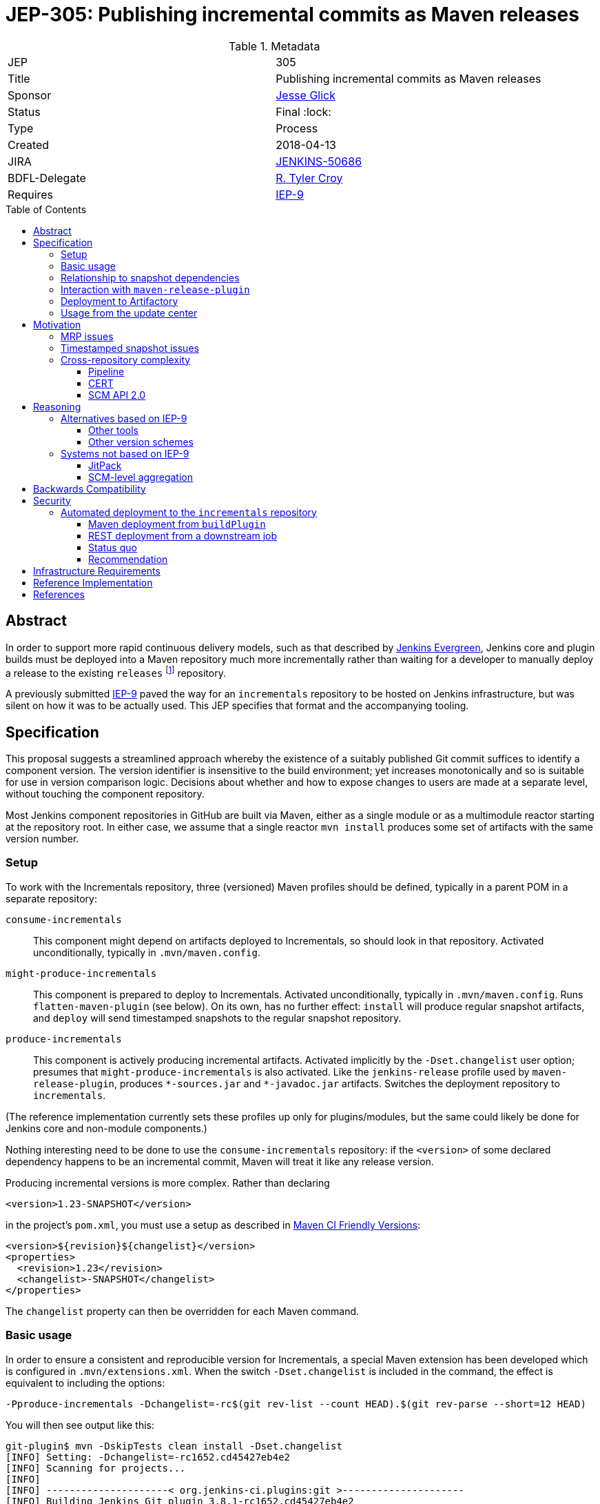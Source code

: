 = JEP-305: Publishing incremental commits as Maven releases
:toc: preamble
:toclevels: 3
ifdef::env-github[]
:tip-caption: :bulb:
:note-caption: :information_source:
:important-caption: :heavy_exclamation_mark:
:caution-caption: :fire:
:warning-caption: :warning:
endif::[]

.Metadata
[cols="2"]
|===
| JEP
| 305

| Title
| Publishing incremental commits as Maven releases

| Sponsor
| link:https://github.com/jglick[Jesse Glick]

// Use the script `set-jep-status <jep-number> <status>` to update the status.
| Status
| Final :lock:

| Type
| Process

| Created
| 2018-04-13

| JIRA
| link:https://issues.jenkins-ci.org/browse/JENKINS-50686[JENKINS-50686]

// Uncomment if there will be a BDFL delegate for this JEP.
| BDFL-Delegate
| link:https://github.com/rtyler[R. Tyler Croy]

| Requires
| link:https://github.com/jenkins-infra/iep/blob/master/iep-009/README.adoc[IEP-9]

// Uncomment and fill if this JEP is rendered obsolete by a later JEP
//| Superseded-By
//| :bulb: JEP-NUMBER :bulb:

// Uncomment when this JEP status is set to Accepted, Rejected or Withdrawn.
//| Resolution
//| :bulb: Link to relevant post in the jenkinsci-dev@ mailing list archives :bulb:

|===


== Abstract

In order to support more rapid continuous delivery models, such as that
described by
link:https://github.com/jenkinsci/jep/tree/master/jep/300[Jenkins Evergreen],
Jenkins core and plugin builds must be deployed into a Maven repository much
more incrementally rather than waiting for a developer to manually deploy a
release to the existing `releases` footnote:[https://repo.jenkins-ci.org/releases/]
repository.

A previously submitted
link:https://github.com/jenkins-infra/iep/blob/master/iep-009/README.adoc#specification[IEP-9]
paved the way for an `incrementals` repository to be hosted on Jenkins infrastructure,
but was silent on how it was to be actually used.
This JEP specifies that format and the accompanying tooling.

== Specification

This proposal suggests a streamlined approach whereby the existence of a suitably published Git commit suffices to identify a component version.
The version identifier is insensitive to the build environment;
yet increases monotonically and so is suitable for use in version comparison logic.
Decisions about whether and how to expose changes to users are made at a separate level, without touching the component repository.

Most Jenkins component repositories in GitHub are built via Maven,
either as a single module or as a multimodule reactor starting at the repository root.
In either case, we assume that a single reactor `mvn install` produces some set of artifacts with the same version number.

=== Setup

To work with the Incrementals repository, three (versioned) Maven profiles should be defined,
typically in a parent POM in a separate repository:

`consume-incrementals`::
This component might depend on artifacts deployed to Incrementals, so should look in that repository.
Activated unconditionally, typically in `.mvn/maven.config`.
`might-produce-incrementals`::
This component is prepared to deploy to Incrementals.
Activated unconditionally, typically in `.mvn/maven.config`.
Runs `flatten-maven-plugin` (see below).
On its own, has no further effect:
`install` will produce regular snapshot artifacts,
and `deploy` will send timestamped snapshots to the regular snapshot repository.
`produce-incrementals`::
This component is actively producing incremental artifacts.
Activated implicitly by the `-Dset.changelist` user option;
presumes that `might-produce-incrementals` is also activated.
Like the `jenkins-release` profile used by `maven-release-plugin`,
produces `+*-sources.jar+` and `+*-javadoc.jar+` artifacts.
Switches the deployment repository to `incrementals`.

(The reference implementation currently sets these profiles up only for plugins/modules,
but the same could likely be done for Jenkins core and non-module components.)

Nothing interesting need to be done to use the `consume-incrementals` repository:
if the `<version>` of some declared dependency happens to be an incremental commit,
Maven will treat it like any release version.

Producing incremental versions is more complex.
Rather than declaring

[source,xml]
----
<version>1.23-SNAPSHOT</version>
----

in the project’s `pom.xml`, you must use a setup as described in
link:https://maven.apache.org/maven-ci-friendly.html[Maven CI Friendly Versions]:

[source,xml]
----
<version>${revision}${changelist}</version>
<properties>
  <revision>1.23</revision>
  <changelist>-SNAPSHOT</changelist>
</properties>
----

The `changelist` property can then be overridden for each Maven command.

=== Basic usage

In order to ensure a consistent and reproducible version for Incrementals,
a special Maven extension has been developed which is configured in `.mvn/extensions.xml`.
When the switch `-Dset.changelist` is included in the command,
the effect is equivalent to including the options:

[source,bash]
----
-Pproduce-incrementals -Dchangelist=-rc$(git rev-list --count HEAD).$(git rev-parse --short=12 HEAD)
----

You will then see output like this:

....
git-plugin$ mvn -DskipTests clean install -Dset.changelist
[INFO] Setting: -Dchangelist=-rc1652.cd45427eb4e2
[INFO] Scanning for projects...
[INFO]
[INFO] ---------------------< org.jenkins-ci.plugins:git >---------------------
[INFO] Building Jenkins Git plugin 3.8.1-rc1652.cd45427eb4e2
[INFO] --------------------------------[ hpi ]---------------------------------
…
[INFO] --- maven-install-plugin:2.5.2:install (default-install) @ git ---
[INFO] Installing …/git-plugin/target/git.hpi to …/.m2/repository/org/jenkins-ci/plugins/git/3.8.1-rc1652.cd45427eb4e2/git-3.8.1-rc1652.cd45427eb4e2.hpi
[INFO] Installing …/git-plugin/.flattened-pom.xml to …/.m2/repository/org/jenkins-ci/plugins/git/3.8.1-rc1652.cd45427eb4e2/git-3.8.1-rc1652.cd45427eb4e2.pom
[INFO] Installing …/git-plugin/target/git.jar to …/.m2/repository/org/jenkins-ci/plugins/git/3.8.1-rc1652.cd45427eb4e2/git-3.8.1-rc1652.cd45427eb4e2.jar
[INFO] Installing …/git-plugin/target/git-tests.jar to …/.m2/repository/org/jenkins-ci/plugins/git/3.8.1-rc1652.cd45427eb4e2/git-3.8.1-rc1652.cd45427eb4e2-tests.jar
[INFO] Installing …/git-plugin/target/git-sources.jar to …/.m2/repository/org/jenkins-ci/plugins/git/3.8.1-rc1652.cd45427eb4e2/git-3.8.1-rc1652.cd45427eb4e2-sources.jar
[INFO] Installing …/git-plugin/target/git-test-sources.jar to …/.m2/repository/org/jenkins-ci/plugins/git/3.8.1-rc1652.cd45427eb4e2/git-3.8.1-rc1652.cd45427eb4e2-test-sources.jar
[INFO] Installing …/git-plugin/target/git-javadoc.jar to …/.m2/repository/org/jenkins-ci/plugins/git/3.8.1-rc1652.cd45427eb4e2/git-3.8.1-rc1652.cd45427eb4e2-javadoc.jar
[INFO] ------------------------------------------------------------------------
[INFO] BUILD SUCCESS
…
....

As far as the Maven build is concerned, this was a _release_ version build, not a snapshot version.
(An error is signaled if there were any local modifications since the `cd45427eb4e2` commit.)

Since this incremental release is in your local repository,
you are free to begin using it from downstream components immediately (with `consume-incrementals` configured):

[source,xml]
----
<dependency>
  <groupId>org.jenkins-ci.plugins</groupId>
  <artifactId>git</artifactId>
  <version>3.8.1-rc1652.cd45427eb4e2</version>
</dependency>
----

Note that this workflow requires no Internet connection.
Of course the upstream commit should be pushed,
and preferably deployed to `incrementals`,
before you share this dependency with others.

=== Relationship to snapshot dependencies

While actively developing changes coördinated between repositories,
you should use Maven snapshot dependencies.
Incremental releases allow you to make a downstream commit which atomically consumes one or more upstream commits.
If further upstream changes are needed,
and these need to be used or tested downstream,
then the dependency should be switched back to a snapshot.

There is expected to be tooling,
in a format to be determined but easily run by developers,
which would help automate routine workflows such as:

* commit upstream; push upstream; build upstream incremental artifacts; switch downstream dependency from snapshot to incremental
* build upstream snapshot artifacts; switch downstream dependency from incremental to snapshot

=== Interaction with `maven-release-plugin`

Since `maven-release-plugin` (MRP) continues to be a required part of the workflow for most components,
interoperability with it is important.

A repository activating `consume-incrementals` should pose no issues for MRP.
Note that the standard MRP behavior of aborting when snapshot dependencies are detected
will _not_ detect accidental inclusion of incremental dependencies in a formal release.
If necessary, this could become a custom Maven Enforcer rule activated in the `jenkins-release` profile.

A repository activating `might-produce-incrementals` is more trouble due to the `<version>` declaration.
MRP _can_ be run, and produces a valid release with the expected number (`1.23` in the example above).
However the “prepare for next development iteration” commit just sets

[source,xml]
----
<version>1.24-SNAPSHOT</version>
----

since MRP does not understand the “CI-friendly” versions.
Thus, it is necessary to fix up the POM to read

[source,xml]
----
<version>${revision}${changelist}</version>
<properties>
  <revision>1.24</revision>
  <changelist>-SNAPSHOT</changelist>
</properties>
----

There is expected to be a tool to “reincrementalify” the POM after using MRP.
Note that there is no harm done if this is forgotten for a while;
it is just not possible to make incremental releases until it is.
(`-Dset.changelist` will define `changelist` but the version will still be `1.24-SNAPSHOT`.)

=== Deployment to Artifactory

To be available for use by other people or CI processes,
incremental releases must be deployed to
link:https://repo.jenkins-ci.org/incrementals/[this repository]
somehow.
The security section discusses several possible approaches to automating this (or not).

=== Usage from the update center

The current
link:https://github.com/jenkins-infra/update-center2[Jenkins update center generator]
consumes artifacts from the `releases` repository,
and automatically selects the latest versions to publish based on scanning the Artifactory index.

For Evergreen, some “bill of materials” to be determined will determine exact versions of components.
For plugins, the
link:https://github.com/jenkins-infra/evergreen/blob/288dc51fa5d169124caf7034a5e43191fa0702b3/configuration/essentials.yaml#L21-L23[current prototype]
merely refers to traditional releases.
This format could be interpreted to allow incremental releases merely by including the `incrementals` repository in the download path.

It may also be desirable to publish incremental releases to the regular Jenkins update center.
If so, `update-center2` could be modified to include a static list of plugin versions permitting incremental versions,
much as there are already
link:https://github.com/jenkins-infra/update-center2/blob/137eb8f62652a66cc835a5113bbc4b7f4f9f6e75/src/main/resources/wiki-overrides.properties#L45[manual overrides]
for some configuration.

In that scenario, a developer would publish a plugin “release” not by running MRP and waiting for repository reindexing,
but by filing a pull request to the update center repository specifying the desired version.
This would align with the
link:https://github.com/jenkinsci/jep/tree/master/jep/400#environment-model[JEP-400 “Jenkins-X” environment model]
and allow a more “GitOps” workflow, with several advantages:

* Simultaneous (atomic) release of large feature sets becomes possible, simply by filing one larger PR.
* There is a clear audit trail of who requested an update, when, why, and who approved it, when.
* Emergency rollbacks are as simple as `git revert`.
* A PR builder could perform unlimited sanity and consistency checks on the proposed update, even running acceptance tests.
* There is no need for the Artifactory index, which has been a source of performance issues.

If _all_ releases of a component like a plugin were switched to the new system,
dropping support for MRP entirely,
then the `${version}` could even be omitted and the Maven version become something like simply `1652.cd45427eb4e2`.
This of course drops any pretense of supporting
link:https://semver.org/[SemVer]
in component versions,
though in practice SemVer has never been used consistently in core areas of Jenkins anyway.

Since broad adoption of such a workflow would require extensive communication and testing,
it is _not_ proposed in this JEP but left for experimentation and a possible future follow-up.
Nonetheless, this JEP is designed to create the infrastructure that would make it possible,
with Evergreen exercising the concepts initially.

== Motivation

The Jenkins source base is spread across numerous GitHub repositories:
`jenkinsci/jenkins` itself for the core;
a number of libraries or components like Stapler and Remoting;
several modules;
and of course the ~1700 plugins.
Contributions which can be limited to a single repository can be built, tested, merged, and released entirely in isolation.

However, when a proposed change requires patches to multiple repositories (such as new APIs), the process becomes much more complicated.
Multiple pull requests are involved, and special procedures are needed to allow Maven to make sense of which versions of which components are required.

Further issues arise when changes are accepted and proposed for release.
Publishing a change to users requires a separate step using the Maven Release plugin and special credentials;
then an update center process runs at intervals searching for new releases.

While this process has always been cumbersome,
it is particularly onerous for use from
link:https://github.com/jenkinsci/jep/blob/master/jep/301/README.adoc[JEP-301 “Evergreen”]
as laid out in
link:https://github.com/jenkinsci/jep/blob/master/jep/300/README.adoc#auto-update[JEP-300 “Evergreen”]:

[quote]
____
Greatly reduced time between core and "foundational" plugin changes landing, and being adoptable by downstream components.

…

Small-batch changes, automatically distributed to Jenkins instances…
____


The status quo is a combination of `maven-release-plugin` (MRP) for component versions delivered to users,
and Maven timestamped snapshots for advance integration testing.

=== MRP issues

The problems with MRP are exhaustively enumerated on the Internet, but several are notable for Jenkins.

Most obviously, every release produce two dummy commits:
“preparing for release” and “preparing for next development iteration”.
These add noise to Git history and can trigger spurious Jenkins CI builds as well.
Currently that is not a big issue but if we wanted to deploy much finer-grained releases for Evergreen
this could be magnified greatly, as the MRP commits could outnumber real development commits!

MRP is not atomic.
Tests are run, commits are created, then pushed, then more building is done, then artifacts are deployed.
An error or even WiFi outage occurring any time after the initial phase
can leave things in an inconsistent state that must be manually cleaned up.
In particular, artifact deployment is quite likely to fail for various reasons:
a stale password, or a missing entry in `repository-permissions-updater`.
There is a constant stream of requests to the Jenkins developer list asking for assistance with MRP.

=== Timestamped snapshot issues

Unlike the `foo-SNAPSHOT.jar` artifacts ``install``ed into the local repository
(and constantly being overwritten with rebuilds),
when you `mvn deploy` a project with a snapshot version,
Maven will upload an artifact with a unique version such as `2.27-20180402.200639-11`.
This may be consumed as a dependency in a downstream POM,
supposedly ensuring a reproducible build.

However, there are several problems with this system.
First of all, the timestamped artifact is _not_ installed into the local repository!
It is only uploaded to the remote repository.
If you declare a dependency on it in a downstream POM and then do a downstream build,
Maven will download the same bits.
Thus if you rename one method in Jenkins core and wish to make a plugin commit matching that rename refactoring,
you must first upload around 95Mb of artifacts (perhaps from Starbucks),
then download the same 95Mb before you can compile again.

In a multimodule reactor, Maven will pick a different timestamp for each module
(link:https://issues.apache.org/jira/browse/MNG-6274[MNG-6274]),
forcing downstream POMs to use a cumbersome idiom like

[source,xml]
----
<jenkins.version>2.107.2</jenkins.version>
<jenkins-core.version>${jenkins.version}</jenkins-core.version>
<jenkins-war.version>${jenkins.version}</jenkins-war.version>
----

to allow each module’s version to be overridden separately.
You must also scroll back into the `deploy` log to even find the selected timestamps
so that they can be copied and pasted into the downstream POM;
in a large reactor build there could be several to find.

Java IDEs generally have solid support for plain snapshot dependencies
(since this is so critical for incremental development of cross-module changes),
but timestamped snapshots are less commonly used and understood and so support can be spotty.

Finally, there are simply various outstanding bugs related to timestamped snapshots.
Maven treats them specially in numerous places deep within its code,
and the behavior has changed historically for example with the switch to Aether,
so support is not a trivial matter.
link:https://issues.apache.org/jira/browse/MENFORCER-298[MENFORCER-298]
in particular affects Jenkins badly:
when using a common Enforcer rule,
Maven compilation will occasionally pick up the wrong snapshot,
causing perplexing build errors that are sometimes not easy to reproduce locally.

=== Cross-repository complexity

Jenkins development has historically suffered when changes needed to be coördinated across repositories.

==== Pipeline

One example is the former Pipeline repository, housing around a dozen plugins.
Publishing the smallest changes from this monolithic repository was very slow and tedious,
and would result in no-op updates to most of the plugins.

As of 2.0 and
link:https://github.com/jenkinsci/pipeline-plugin/pull/369[PR 369]
this was split up so that each plugin gets its own repository.
The upside is that it became much simpler to develop and deploy isolated changes.
The downside was that deeper changes such as API refactorings became more logistically complex,
particularly due to the problems outlined above with timestamped snapshots.

==== CERT

The Jenkins CERT team has also struggled with cross-repository changes,
made worse by the need to keep all changes out of public view until the day of the security advisory.
Timestamped snapshots are used, but need to be converted to release versions when staging fixes.
This brings up another conceptual flaw of MRP:
the _definition_ of release artifacts is entangled with their _deployment_.
Thus, specialized (and error-prone) workflows are needed to stage artifacts to nondefault repositories.
The extra pair of commits created by MRP must be specially managed as well.
A workflow in which every commit is treated as a release candidate would be considerably simpler for CERT.
However, any changes to CERT workflow would be discussed within that team rather than in this JEP.

==== SCM API 2.0

In January 2017 there was a major refactoring of the APIs underlying multibranch projects and SCM access.
link:https://jenkins.io/blog/2017/01/17/scm-api-2/[This blog post]
lays out the overview and notes that some changes were incompatible and thus forced a simultaneous update.
A particular logistical problem encountered during development
was that care needed to be taken to deploy (MRP) all related plugins within the same time window,
before Artifactory indexing ran and started to pick up and publish updates.

== Reasoning

=== Alternatives based on IEP-9

Since IEP-9 merely offers an upload location and a suggestion on artifact format, various options were investigated.

==== Other tools

A number of tools exist to somehow bake a Git commit
(and/or other metadata like timestamps and CI build numbers)
into a Maven artifact when it is built.
link:https://github.com/ktoso/maven-git-commit-id-plugin[`maven-git-commit-id-plugin`],
link:https://github.com/stephenc/git-timestamp-maven-plugin[`git-timestamp-maven-plugin`],
and
link:http://www.mojohaus.org/buildnumber-maven-plugin/usage.html[`buildnumber-maven-plugin`]
are examples.

These have the issue that they do not actually affect the `${project.version}` as Maven understands it;
they merely offer some metadata for inclusion ad-hoc inside the artifact.
That is fine for simply recording what a binary was built from,
say for purposes of logging or display of system information;
but it does nothing to help with the _retrieval_ of specific artifacts, especially given a known commit.

Some other schemes like
link:https://www.cloudbees.com/blog/new-way-do-continuous-delivery-maven-and-jenkins-pipeline[this post]
suggest ways to automatically deploy for CD,
but do not address local development workflows.

To fix that root problem you need to use
link:https://maven.apache.org/maven-ci-friendly.html[“CI Friendly Versions”]
introduced in Maven 3.3.1,
as this JEP proposes.
link:https://axelfontaine.com/blog/dead-burried.html[This popular post]
gives an example of switching to that system,
but declines to talk much about how the version should actually be picked,
and does not seem to discuss multi-module reactors,
much less cross-repository development.

==== Other version schemes

The current proposal sets the `changelist` variable during Incrementals builds to

[source,bash]
----
-rc$(git rev-list --count HEAD).$(git rev-parse --short=12 HEAD)
----

This format has two key advantages:

* It is completely reproducible for a given commit, regardless of how the repository was cloned or is managed.
  (The commit can also be reconstructed from the version.)
* Pushing subsequent commits to a line of development results in strictly “greater” version numbers (see below for details).

Experiments were run with alternate schemes.
Including a Git branch name in the version was quickly rejected,
as Git (unlike, say, Mercurial) does not consider branches to be intrinsic to the commit:
it is perfectly legitimate (and not so uncommon) for different people or tools to check out the same commit using different references.
It would be very confusing for two different artifacts to be published which were built from the same commit.
For the same reason, including a timestamp in the hash was rejected for builds of “clean” commits.

`$BUILD_NUMBER` (the Jenkins build number) is also undesirable:
not only is no such metadata available for local developer builds;
but any time a Jenkins service is restored from backup,
the build history could easily be reset and numbering restart from 1.

A slight variant to the `rev-list` setup passes `--first-parent`:

[source,bash]
----
-rc$(git rev-list --first-parent --count HEAD).$(git rev-parse --short=12 HEAD)
----

This scheme avoids counting commits from merged branches,
and thus keeps the version number relatively small,
and is adequate for comparisons within a Git branch.
This was used initially but was rejected as part of
link:https://issues.jenkins-ci.org/browse/JENKINS-51869[JENKINS-51869]
because it did not work well in complex merge graphs
(typical with long-lived interdependent topic branches):
in certain situations it would result in the version number _decreasing_ after a merge,
causing tools like `mvn incrementals:update` to select a valid but unnecessarily old release.

Another variant:

[source,bash]
----
-rc$(git rev-list --first-parent --no-merges --count HEAD).$(git rev-parse --short=12 HEAD)
----

would pick identical counts even after nontrivial merges from the target branch.
While the commit hash would still disambiguate the commits,
it would be harder to tell that the commit after the merge was newer.

(Note that with or without the `--no-merges` option,
`checkout scm` for pull request “merge” builds will merge the base branch into the head commit if it is not up to date,
producing an unpredictable commit hash and (in the current proposal) incrementing the count by one.
Therefore deployment is most useful from origin branch builds, or at least PR head builds.)

It is possible to differentiate the count of commits made in the `master` branch from those in an (unnamed) side branch.
This even works naturally after performing “ladder” merges to bring a branch up to date with `master`:

[source,bash]
----
-rc$(git rev-list --first-parent --count $(git merge-base master HEAD)).$(git rev-list --first-parent --count ^master HEAD).$(git rev-parse --short=12 HEAD)
----

That scheme behaves better with respect to the Versions Maven plugin and so on.
Unfortunately it does not work after `checkout scm` in a Pipeline branch project build,
since the `master` ref is unresolvable:
the checkout will normally be a “detached HEAD” and no other refs will be defined.
Worse, after a fast-forward merge to `master`, the same commit will switch from `200.4.abc123` to `204.0.abc123`.

Other formats like

[source,bash]
----
-rc$(git rev-parse --abbrev-ref HEAD)
----

are readable but nondeterministic.

The `rc` component is included to make sure that incremental versions sort before regular releases.
According to `hudson.util.VersionNumber`, used in the Jenkins plugin manager and associated tooling:

* `1.1`
* `1.2-SNAPSHOT`
* `1.2-rc13.8ab`
* `1.2-rc14.de3`
* `1.2-rc15.6a6`
* `1.2-rc100.ab1`
* `1.2`

`org.apache.maven.artifact.versioning.ComparableVersion`, used throughout Maven,
sorts similarly except for `-SNAPSHOT` handling:

* `1.1`
* `1.2-rc13.8ab`
* `1.2-rc14.de3`
* `1.2-rc15.6a6`
* `1.2-rc100.ab1`
* `1.2-SNAPSHOT`
* `1.2`

Snapshot handling is under investigation in
link:https://issues.jenkins-ci.org/browse/JENKINS-51594[JENKINS-51594].

=== Systems not based on IEP-9

Some other approaches to the problems of cross-repository coördination and incremental releasing were considered.

==== JitPack

An ingenious service
https://jitpack.io/[JitPack]
exists to allow any commit of a Git/Maven project to be treated as a release artifact.
After adding a special source repository to a downstream POM,
you can simply refer to an upstream component via a special version scheme
and the service will build it for you and serve it as a Maven artifact.

Some support for JitPack
link:https://github.com/jenkinsci/plugin-pom/pull/37[already exists]
in the Jenkins plugin parent POM.
Unfortunately, some experiments with this system quickly pointed to a number of issues.

First, running upstream builds is very slow.
This makes downstream builds wait for a long time, opaquely in the Maven download phase.
This delay can also block local/offline development, as there is no simple way to create an equivalent artifact locally.

Little about the build environment can be customized.
For Jenkins components, which tend to use generic Maven idioms, this is not a critical problem.

The free service will only build public repositories.
For companies wishing to integrate incremental releases into their own workflow for proprietary components,
that presents a boundary between two systems.

Most of the above issues could be addressed by purchasing a commercial subscription or even hosting the service on jenkins.io.
The most intrusive aspect of the service, however, is part of its core behavior:
it requires that the `groupId` and `artifactId` of upstream artifacts
be modified to point to GitHub coördinates when referred to downstream.
When regular and “jitpacked” artifacts are mixed together in complex applications, as Jenkins does,
mayhem can result since Maven does not think of these artifacts as comparable.
In particular, Jenkins plugin infrastructure normally treats `artifactId` as the plugin `shortName`.
Many of these issues can be worked around, as was done in the experimental support linked above,
but at the cost of a lot of confusing behavior and extra work when switching versions back and forth.

==== SCM-level aggregation

A radically different approach to some of the problems outlined here
is to move component sources into a single Git monorepo;
or to simulate such an arrangement using Git submodules.

Either mode certainly makes some development logistics conceptually simpler:
for example, a rename refactoring across components just becomes a single commit
(or an aggregation commit faking it using a set of submodule commits).
Targeting plugin versions for deployment to Evergreen would cease to exist as a concept:
the manifest (if in the same monorepo) would not need to specify versions at all;
it would simply pick up whatever sources were in the same mono-revision.
`git bisect` works across everything at once.

Besides the dramatic change in workflow, such a system introduces its own set of thorny problems.
Running integration tests on the monorepo is theoretically very simple:
just run an overall test suite command at the root
and you will see if any changes in one area broke another.
In practice, this would be intolerably slow (or expensive, with parallel hardware),
so some sort of build system with smart incremental build features is needed.
Somehow or another, this winds up creating a kind of cache system,
which is basically an opaque version of what we already know as an artifact repository.
If you just want to casually check out and try patching one plugin,
you are pretty much out of luck: you need to download a massive repository
and run a long build.

On that note, it is only safe to assume that every downstream component in a given mono-revision
should be considered to depend on _at least_ (if not exactly) that same mono-revision
of all of its upstream components;
making up version numbers for the components will not work too well since they are no longer enforced.
(The NetBeans project tries to do that, and it is a failure.)
But then you have created a monolithic _system_ to be deployed as a unit.
While this might suit Evergreen fine (that is its goal),
it would potentially cause problems for other Jenkins deployment modes and OEM products,
as components get otherwise gratuitous dependencies on the newest version of absolutely everything.

Deciding what exactly to include in a monorepo would be a tough call.
Out of the hundreds of plugins, which make the cut?
The set to be included in Evergreen would be a reasonable choice,
but then you are back to square one when developing changes
targeted in part to plugins currently outside the set
(including OEM and proprietary extensions).
And a true monorepo would make it very awkward to add or remove components
as policies change over time (submodules would presumably be easier).

Finally, a monorepo pushes developer social behavior into a different mode, for better or worse.
While GitHub offers some features to require approval from specific people for changes to a given subdirectory,
the overall experience is of lots of people simultaneously patching things across a sprawling directory tree;
it would be difficult to visually or conceptually filter the thousands of open pull requests
to see what is relevant and who is in charge.
All of these process changes are feasible, but at the cost of a major migration.

== Backwards Compatibility

Relationship to `maven-release-plugin` workflows has already been discussed.
The proposed version number scheme appears to be treated sanely by both Maven and Jenkins code.

== Security

=== Automated deployment to the `incrementals` repository

As tracked in link:https://issues.jenkins-ci.org/browse/INFRA-1571[INFRA-1571]
we would like to have at least origin branch project builds inside
link:https://ci.jenkins.io/job/Plugins/[ci.jenkins.io/Plugins]
deploy into
link:https://repo.jenkins-ci.org/incrementals/[`incrementals`]
so that all successful builds are consumable without requiring developers to upload personal builds.
Several approaches were considered for this.

First, some background on the security requirements.
Nothing from `incrementals` gets deployed to “production” merely by virtue of appearing there:
it is only available for _possible_ consumption.
Before an artifact is used anywhere, some other versioned metadata must be edited to specifically request it.
That author should then only be requesting a commit which has already been pushed to GitHub,
and thus automatically built and (if successful) deployed to `incrementals`.

There is some risk that a developer would blindly run `versions:display-dependency-updates`
and accept the newest available artifact,
but this could be mitigated for example in Evergreen quality gates
by verifying that the commit hashes of all proposed components are in fact ancestors of the current `master` heads.

==== Maven deployment from `buildPlugin`

The most straightforward approach would be to keep Artifactory credentials
either at global scope or in the `Plugins` organization folder.
The standard `buildPlugin` library function would,
under certain circumstances including at least a check that the author of a PR is a trusted committer
(but more likely just restricted to origin branches),
run a `deploy` goal with these credentials.

The risk here is that a committer to some minor repository
could edit `Jenkinsfile` and/or `pom.xml` to deploy phony artifacts:
say, something claiming to be `jenkins-core` but in fact malware.
We could accept that risk for this repository
(whereas the regular
link:https://repo.jenkins-ci.org/releases/[`releases`]
repo is governed by
link:https://github.com/jenkins-infra/repository-permissions-updater/blob/master/README.md#about[`repository-permissions-updater`]
controls),
since at least the attacks are limited to registered Jenkins committers,
and they would need to push a malicious commit to some public @jenkinsci repository
(or a public pull request to it).

Attempts to delete an audit trail using force-push (or deleting a fork)
would not be fully successful due to organization-wide email notifications, Jenkins event hook logs, and the like.

A random person with a GitHub account could file a (forked) pull request
which tries to use `withCredentials` from the `Jenkinsfile`,
but this will not be honored anyway:
Jenkins will use the target branch’s version instead.

The service account credentials to deploy from `buildPlugin` should be denied redeploy permissions,
so once the official artifact has been uploaded,
no one could replace it.
There is still a window of vulnerability after the commit has been pushed (so its hash is known)
but it has not yet been deployed;
but if a malicious actor deploys that GAV first,
the official CI build will later fail,
leaving a visible mark that something is wrong.
(Note that denying redeploy means that a `master` build will fail after a fast-forward merge of a branch.)

Somehow limiting access to the deploy credentials to a trusted library would not really help here.
Setting aside `Jenkinsfile` edits, a committer could simply make the `pom.xml` do something strange.

==== REST deployment from a downstream job

In this approach the entire repository contents (including `Jenkinsfile` and `pom.xml`) are considered untrusted,
so `mvn deploy` is not be an option.
Instead, the main CI build for the plugin or other component (hereafter “upstream”)
runs a simple `mvn install` to generate artifacts in the local repository.
It then `archiveArtifacts` the `~/.m2/repository/io/jenkins/plugins/myplugin/1.23-rc999.abc123def456/` directory
and uses `build` to trigger a deployment job (“downstream”).

The downstream job lives in a separate location with a trusted Pipeline script and access to deployment credentials.
When run, it uses the Jenkins REST API to inspect its own metadata and find the upstream build;
it then again uses the Jenkins REST API to inspect the upstream build and find the associated commit.

(Note: traditional metadata from the Git plugin does _not_ suffice for this purpose,
as that merely records whatever happened in various `checkout` steps,
which are under the control of the `Jenkinsfile` and potentially unrelated to the component supposedly being built!
link:https://issues.jenkins-ci.org/browse/JENKINS-50777[JENKINS-50777]
is needed to determine the actual commit linked to this branch project build, which `checkout scm` would offer.)

After finding the commit hash, it retrieves only those artifacts from the upstream build
which mention that hash.
Then it uploads them to Artifactory using its REST API.

link:https://github.com/jglick/incrementals-downstream-publisher[incrementals-downstream-publisher]
offers a prototype of this system.

Two vulnerabilities remain here.
First, a malicious commit could generate artifacts of names unrelated to what it is supposed to be:
for example, `org/jenkins-ci/main/jenkins-war/2.199-rc999.abc123def456/jenkins-war-2.199-rc999.abc123def456.war`.
The artifact could include any contents not approved by the actual owners of the `jenkinsci/jenkins` repository.
As above, the risk is mitigated by the fact that someone would need to explicitly consume this artifact.

Using `repository-permissions-updater/permissions/plugin-*.yml` as a reference to block such attempts was prototyped.
Unfortunately, the current metadata in this repository are not sufficient:
for example, the downstream build knows it is processing something from `jenkinsci/structs-plugin`,
but this actually deploys to three separate repository paths,
controlled separately by `plugin-structs.yml`, `pom-structs-parent.yml`, and `component-symbol-annotation.yml`;
nowhere is there an indication that `structs-plugin` is the intended source repository for these.
So the metadata would need to be extended to cover this use case; for example:

[source,yaml]
----
github: "jenkinsci/structs-plugin"
----

The second vulnerability compounds the first:
the commit hash could be maliciously chosen to look like an actual (say, `master`) commit to the victim repository.
Since currently Incrementals releases use a 12-digit prefix of the commit hash,
this could be forged for example with
link:https://github.com/franckverrot/git-mine-commit[git-mine-commit].
Using a complete commit hash would be much harder to forge.
`repository-permissions-updater` would also help here,
but with an abbreviated hash, a “mined” commit to a fork of a victim repository
could be submitted for CI in the hopes of being deployed first
and being picked up in the place of the genuine commit.
One full defense would be to use complete hashes (assuming SHA-1 is not easily compromised),
which would be awkward to use in version numbers due to their length (40 digits);
alternately, some process could detect prefix collisions in the repository and alert administrators.

An alternative defense would be to deploy only _signed_ commits.
The downstream job could use GitHub’s
link:https://developer.github.com/v3/repos/commits/#commit-signature-verification[commit signature verification]
API to check that the commit was indeed signed.
This can also be used to extract the committer,
which could then be mapped to a Jenkins LDAP user ID
and the existing metadata in `repository-permissions-updater` used to gate deployment.
This would however mean that only people who would be permitted to perform regular releases
would also be able to deploy to Incrementals,
blocking certain legitimate use cases when preparing cross-component features.
(That said, it may be desirable to only deploy signed commits,
without checking the actual committer.)

==== Status quo

The alternative to all this is a policy more like what the Jenkins project currently has for formal releases:
the release must be uploaded from the personal computer of a committer,
whose credentials are then verified by `repository-permissions-updater`
(assuming that tool applies the same controls to the `incrementals` repository as it does now to `releases`).
This is possible but less comfortable for developers
(who are likely to take shortcuts such as deploying commits without running tests),
and has its own vulnerability (admittedly shared with `releases`)
that there is nothing preventing a developer from uploading something not built from the published source code.

==== Recommendation

The current approach is to use an Azure “function” triggered by the CI build and checking `repository-permissions-updater`.

== Infrastructure Requirements

The main requirement on Jenkins infrastructure has already been covered by
link:https://github.com/jenkins-infra/iep/blob/master/iep-009/README.adoc[IEP-9].

== Reference Implementation

* link:https://github.com/jenkinsci/plugin-pom/pull/100[`plugin-pom` PR 100]
is the starting point for the reference implementation;
this links to examples of converting some widely used plugins
to consume Incrementals, produce Incrementals, or both.
* An analogous change to
link:https://github.com/jenkinsci/pom[`jenkinsci/pom`]
is expected later.
* link:https://github.com/jenkinsci/incrementals-tools[`incrementals-tools`]
contains the central Maven extension as well as related tooling.
* link:https://github.com/jenkins-infra/community-functions/blob/master/incrementals-publisher/README.adoc[`incrementals-publisher`]
is the Azure function used to promote CI builds into the repository.

== References

* link:https://groups.google.com/d/topic/jenkinsci-dev/ee3B2ivIgms/discussion[Mailing list kickoff]
* link:https://issues.jenkins-ci.org/browse/JENKINS-50686[JENKINS-50686]
* link:https://maven.apache.org/maven-ci-friendly.html[Maven CI Friendly Versions]
* link:https://github.com/jenkinsci/plugin-pom/pull/100[`plugin-pom` PR 100]
* link:https://github.com/jenkins-infra/iep/blob/master/iep-009/README.adoc[IEP-9]
* link:https://github.com/jenkinsci/incrementals-tools/blob/master/README.md[Usage guide]
